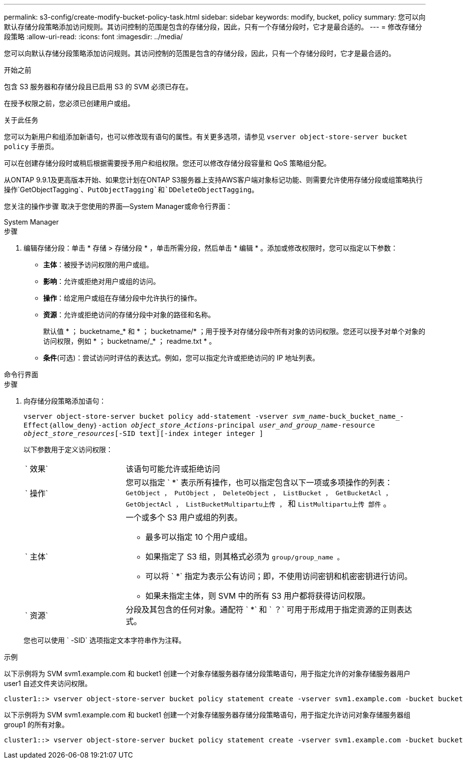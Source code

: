 ---
permalink: s3-config/create-modify-bucket-policy-task.html 
sidebar: sidebar 
keywords: modify, bucket, policy 
summary: 您可以向默认存储分段策略添加访问规则。其访问控制的范围是包含的存储分段，因此，只有一个存储分段时，它才是最合适的。 
---
= 修改存储分段策略
:allow-uri-read: 
:icons: font
:imagesdir: ../media/


[role="lead"]
您可以向默认存储分段策略添加访问规则。其访问控制的范围是包含的存储分段，因此，只有一个存储分段时，它才是最合适的。

.开始之前
包含 S3 服务器和存储分段且已启用 S3 的 SVM 必须已存在。

在授予权限之前，您必须已创建用户或组。

.关于此任务
您可以为新用户和组添加新语句，也可以修改现有语句的属性。有关更多选项，请参见 `vserver object-store-server bucket policy` 手册页。

可以在创建存储分段时或稍后根据需要授予用户和组权限。您还可以修改存储分段容量和 QoS 策略组分配。

从ONTAP 9.9.1及更高版本开始、如果您计划在ONTAP S3服务器上支持AWS客户端对象标记功能、则需要允许使用存储分段或组策略执行操作`GetObjectTagging`、`PutObjectTagging`和`DDeleteObjectTagging`。

您关注的操作步骤 取决于您使用的界面—System Manager或命令行界面：

[role="tabbed-block"]
====
.System Manager
--
.步骤
. 编辑存储分段：单击 * 存储 > 存储分段 * ，单击所需分段，然后单击 * 编辑 * 。添加或修改权限时，您可以指定以下参数：
+
** *主体*：被授予访问权限的用户或组。
** *影响*：允许或拒绝对用户或组的访问。
** *操作*：给定用户或组在存储分段中允许执行的操作。
** *资源*：允许或拒绝访问的存储分段中对象的路径和名称。
+
默认值 * ； bucketname_* 和 * ； bucketname/* ；用于授予对存储分段中所有对象的访问权限。您还可以授予对单个对象的访问权限，例如 * ； bucketname/_* ； readme.txt * 。

** *条件*(可选)：尝试访问时评估的表达式。例如，您可以指定允许或拒绝访问的 IP 地址列表。




--
.命令行界面
--
.步骤
. 向存储分段策略添加语句：
+
`vserver object-store-server bucket policy add-statement -vserver _svm_name_-buck_bucket_name_-Effect｛allow_deny｝-action _object_store_Actions_-principal _user_and_group_name_-resource _object_store_resources_[-SID text][-index integer integer ]`

+
以下参数用于定义访问权限：

+
[cols="1,3"]
|===


 a| 
` 效果`
 a| 
该语句可能允许或拒绝访问



 a| 
` 操作`
 a| 
您可以指定 ` *` 表示所有操作，也可以指定包含以下一项或多项操作的列表： `GetObject ， PutObject ， DeleteObject ， ListBucket ， GetBucketAcl ， GetObjectAcl ， ListBucketMultipartu上传 ，` 和 `ListMultipartu上传 部件` 。



 a| 
` 主体`
 a| 
一个或多个 S3 用户或组的列表。

** 最多可以指定 10 个用户或组。
** 如果指定了 S3 组，则其格式必须为 `group/group_name 。`
** 可以将 ` *` 指定为表示公有访问；即，不使用访问密钥和机密密钥进行访问。
** 如果未指定主体，则 SVM 中的所有 S3 用户都将获得访问权限。




 a| 
` 资源`
 a| 
分段及其包含的任何对象。通配符 ` *` 和 ` ？` 可用于形成用于指定资源的正则表达式。

|===
+
您也可以使用 ` -SID` 选项指定文本字符串作为注释。



.示例
以下示例将为 SVM svm1.example.com 和 bucket1 创建一个对象存储服务器存储分段策略语句，用于指定允许的对象存储服务器用户 user1 自述文件夹访问权限。

[listing]
----
cluster1::> vserver object-store-server bucket policy statement create -vserver svm1.example.com -bucket bucket1 -effect allow -action GetObject,PutObject,DeleteObject,ListBucket -principal user1 -resource bucket1/readme/* -sid "fullAccessToReadmeForUser1"
----
以下示例将为 SVM svm1.example.com 和 bucket1 创建一个对象存储服务器存储分段策略语句，用于指定允许访问对象存储服务器组 group1 的所有对象。

[listing]
----
cluster1::> vserver object-store-server bucket policy statement create -vserver svm1.example.com -bucket bucket1 -effect allow -action GetObject,PutObject,DeleteObject,ListBucket -principal group/group1 -resource bucket1/* -sid "fullAccessForGroup1"
----
--
====
